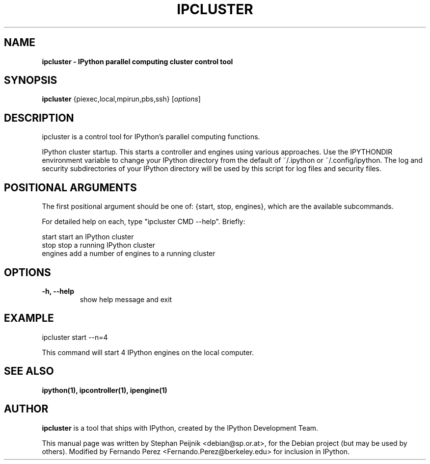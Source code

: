 .TH IPCLUSTER 1 "July 15, 2011" "" ""
.SH NAME
\fBipcluster \- IPython parallel computing cluster control tool
.SH SYNOPSIS
.nf
.fam C
\fBipcluster\fP {\fmpiexec,local,mpirun,pbs,ssh\fP} [\fIoptions\fP]
.fam T
.fi
.SH DESCRIPTION
ipcluster is a control tool for IPython's parallel computing functions.

IPython cluster startup. This starts a controller and engines using various
approaches. Use the IPYTHONDIR environment variable to change your IPython
directory from the default of ~/.ipython or ~/.config/ipython. The log and security
subdirectories of your IPython directory will be used by this script for log
files and security files.
.SH POSITIONAL ARGUMENTS

The first positional argument should be one of: {start, stop, engines},
which are the available subcommands.

For detailed help on each, type "ipcluster CMD \-\-help". Briefly:

  start         start an IPython cluster
  stop          stop a running IPython cluster
  engines       add a number of engines to a running cluster
.SH OPTIONS
.TP
.B
\-h, \-\-help
show help message and exit
.SH EXAMPLE
ipcluster start \-\-n=4

This command will start 4 IPython engines on the local computer.
.SH SEE ALSO
.BR ipython(1),
.BR ipcontroller(1),
.BR ipengine(1)
.br
.SH AUTHOR
\fBipcluster\fP is a tool that ships with IPython, created by
the IPython Development Team.
.PP
This manual page was written by Stephan Peijnik <debian@sp.or.at>,
for the Debian project (but may be used by others).  Modified by Fernando Perez
<Fernando.Perez@berkeley.edu> for inclusion in IPython.
